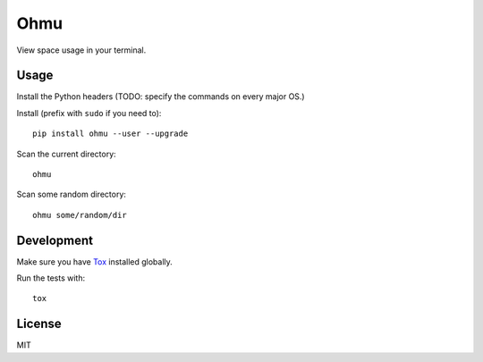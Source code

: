Ohmu
====

View space usage in your terminal.

.. image:: https://img.shields.io/travis/paul-nechifor/ohmu.svg?style=flat-square
    :target: https://travis-ci.org/paul-nechifor/ohmu

.. image:: https://img.shields.io/codecov/c/github/paul-nechifor/ohmu.svg?style=flat-square
    :target: https://codecov.io/github/paul-nechifor/ohmu

.. image:: https://img.shields.io/pypi/v/ohmu.svg?style=flat-square
    :target: https://pypi.python.org/pypi/ohmu

.. image:: https://img.shields.io/pypi/dm/ohmu.svg?style=flat-square
    :target: https://pypi.python.org/pypi/ohmu

.. image:: https://img.shields.io/pypi/l/ohmu.svg?style=flat-square
    :target: http://opensource.org/licenses/MIT

.. image:: animation.gif

Usage
-----

Install the Python headers (TODO: specify the commands on every major OS.)

Install (prefix with ``sudo`` if you need to)::

    pip install ohmu --user --upgrade

Scan the current directory::

    ohmu

Scan some random directory::

    ohmu some/random/dir

Development
-----------

Make sure you have Tox_ installed globally.

Run the tests with::

    tox

License
-------

MIT

.. _Tox: https://tox.readthedocs.io/en/latest/
